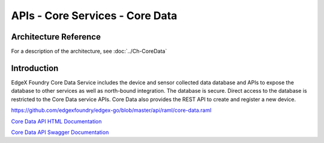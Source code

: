 ################################
APIs - Core Services - Core Data
################################

======================
Architecture Reference
======================

For a description of the architecture, see :doc:`../Ch-CoreData` 

============
Introduction
============

EdgeX Foundry Core Data Service includes the device and sensor collected data database and APIs to expose the database to other services as well as north-bound integration. The database is secure. Direct access to the database is restricted to the Core Data service APIs. Core Data also provides the REST API to create and register a new device. 

.. _`Core Data API HTML Documentation`: core-data.html
..

https://github.com/edgexfoundry/edgex-go/blob/master/api/raml/core-data.raml

`Core Data API HTML Documentation`_


.. _`Core Data API Swagger Documentation`: https://app.swaggerhub.com/apis-docs/EdgeXFoundry1/core-data/1.1.0
..

`Core Data API Swagger Documentation`_

